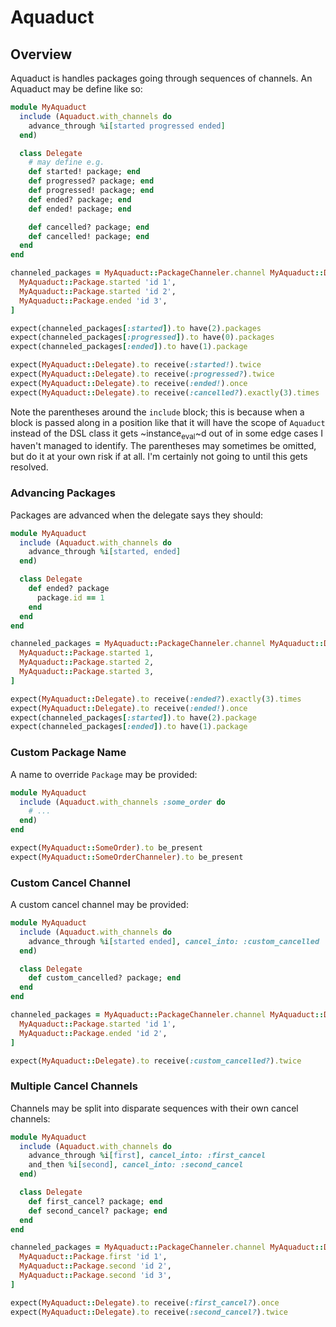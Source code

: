 * Aquaduct
** Overview
   Aquaduct is handles packages going through sequences of channels. An
   Aquaduct may be define like so:

   #+BEGIN_SRC ruby
module MyAquaduct
  include (Aquaduct.with_channels do
    advance_through %i[started progressed ended]
  end)

  class Delegate
    # may define e.g.
    def started! package; end
    def progressed? package; end
    def progressed! package; end
    def ended? package; end
    def ended! package; end

    def cancelled? package; end
    def cancelled! package; end
  end
end

channeled_packages = MyAquaduct::PackageChanneler.channel MyAquaduct::Delegate *[
  MyAquaduct::Package.started 'id 1',
  MyAquaduct::Package.started 'id 2',
  MyAquaduct::Package.ended 'id 3',
]

expect(channeled_packages[:started]).to have(2).packages
expect(channeled_packages[:progressed]).to have(0).packages
expect(channeled_packages[:ended]).to have(1).package

expect(MyAquaduct::Delegate).to receive(:started!).twice
expect(MyAquaduct::Delegate).to receive(:progressed?).twice
expect(MyAquaduct::Delegate).to receive(:ended!).once
expect(MyAquaduct::Delegate).to receive(:cancelled?).exactly(3).times
   #+END_SRC

   Note the parentheses around the ~include~ block; this is because
   when a block is passed along in a position like that it will have
   the scope of ~Aquaduct~ instead of the DSL class it gets
   ~instance_eval~d out of in some edge cases I haven't managed to
   identify. The parentheses may sometimes be omitted, but do it at
   your own risk if at all. I'm certainly not going to until this gets
   resolved.

*** Advancing Packages
    Packages are advanced when the delegate says they should:

    #+BEGIN_SRC ruby
module MyAquaduct
  include (Aquaduct.with_channels do
    advance_through %i[started, ended]
  end)

  class Delegate
    def ended? package
      package.id == 1
    end
  end
end

channeled_packages = MyAquaduct::PackageChanneler.channel MyAquaduct::Delegate *[
  MyAquaduct::Package.started 1,
  MyAquaduct::Package.started 2,
  MyAquaduct::Package.started 3,
]

expect(MyAquaduct::Delegate).to receive(:ended?).exactly(3).times
expect(MyAquaduct::Delegate).to receive(:ended!).once
expect(channeled_packages[:started]).to have(2).package
expect(channeled_packages[:ended]).to have(1).package
    #+END_SRC

*** Custom Package Name
    A name to override ~Package~ may be provided:

    #+BEGIN_SRC ruby
module MyAquaduct
  include (Aquaduct.with_channels :some_order do
    # ...
  end)
end

expect(MyAquaduct::SomeOrder).to be_present
expect(MyAquaduct::SomeOrderChanneler).to be_present
    #+END_SRC

*** Custom Cancel Channel
    A custom cancel channel may be provided:

    #+BEGIN_SRC ruby
module MyAquaduct
  include (Aquaduct.with_channels do
    advance_through %i[started ended], cancel_into: :custom_cancelled
  end)

  class Delegate
    def custom_cancelled? package; end
  end
end

channeled_packages = MyAquaduct::PackageChanneler.channel MyAquaduct::Delegate, *[
  MyAquaduct::Package.started 'id 1',
  MyAquaduct::Package.ended 'id 2',
]

expect(MyAquaduct::Delegate).to receive(:custom_cancelled?).twice
    #+END_SRC

*** Multiple Cancel Channels
    Channels may be split into disparate sequences with their own cancel channels:

    #+BEGIN_SRC ruby
module MyAquaduct
  include (Aquaduct.with_channels do
    advance_through %i[first], cancel_into: :first_cancel
    and_then %i[second], cancel_into: :second_cancel
  end)

  class Delegate
    def first_cancel? package; end
    def second_cancel? package; end
  end
end

channeled_packages = MyAquaduct::PackageChanneler.channel MyAquaduct::Delegate, *[
  MyAquaduct::Package.first 'id 1',
  MyAquaduct::Package.second 'id 2',
  MyAquaduct::Package.second 'id 3',
]

expect(MyAquaduct::Delegate).to receive(:first_cancel?).once
expect(MyAquaduct::Delegate).to receive(:second_cancel?).twice
    #+END_SRC
